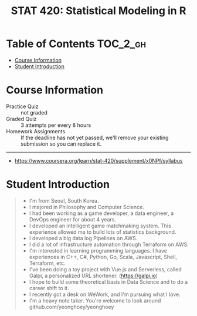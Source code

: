 #+TITLE: STAT 420: Statistical Modeling in R

* Table of Contents :TOC_2_gh:
- [[#course-information][Course Information]]
- [[#student-introduction][Student Introduction]]

* Course Information
[[file:_img/screenshot_2018-05-16_13-45-30.png]]

[[file:_img/screenshot_2018-05-16_13-45-58.png]]

[[file:_img/screenshot_2018-05-16_13-46-41.png]]

[[file:_img/screenshot_2018-05-16_13-46-53.png]]

[[file:_img/screenshot_2018-05-16_13-46-56.png]]

[[file:_img/screenshot_2018-05-16_13-47-10.png]]

[[file:_img/screenshot_2018-05-16_13-47-19.png]]

- Practice Quiz :: not graded
- Graded Quiz   :: 3 attempts per every 8 hours
- Homework Assignments :: If the deadline has not yet passed, we'll remove your existing submission so you can replace it.

-----
- https://www.coursera.org/learn/stat-420/supplement/x0NPf/syllabus

* Student Introduction
#+BEGIN_QUOTE
- I'm from Seoul, South Korea.
- I majored in Philosophy and Computer Science.
- I had been working as a game developer, a data engineer, a DevOps engineer for about 4 years.
- I developed an intelligent game matchmaking system. This experience allowed me to build lots of statistics background.
- I developed a big data log Pipelines on AWS.
- I did a lot of infrastructure automation through Terraform on AWS.
- I'm interested in learning programming languages. I have experiences in C++, C#, Python, Go, Scala, Javascript, Shell, Terraform, etc.
- I've been doing a toy project with Vue.js and Serverless, called Galpi, a personalized URL shortener. (https://galpi.io)
- I hope to build some theoretical basis in Data Science and to do a career shift to it.
- I recently got a desk on WeWork, and I'm pursuing what I love.
- I'm a heavy note taker. You're welcome to look around github.com/yeonghoey/yeonghoey
#+END_QUOTE
